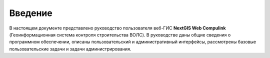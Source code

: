 .. sectionauthor:: Артём Светлов <artem.svetlov@nextgis.ru>

.. _ngw_intro:

Введение
========

В настоящем документе представлено руководство пользователя веб-ГИС **NextGIS Web Compulink** (Геоинформационная система контроля строительства ВОЛС). В руководстве даны общие сведения о программном обеспечении, описаны пользовательский и административный интерфейсы, рассмотрены базовые пользовательские задачи и задачи администрирования.


.. only:: latex

   Данная документация распространяется по лицензии Creative Commons 
   **"Attribution-NoDerivs" ("Атрибуция — Без производных произведений") СC BY-ND**
   
   .. image:: _static/cc_by.png 
